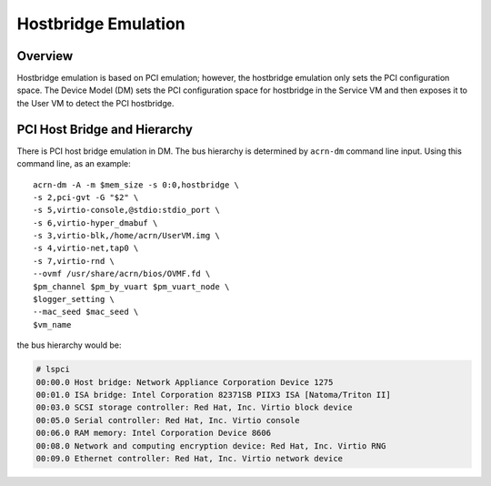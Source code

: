 .. _hostbridge_virt_hld:

Hostbridge Emulation
####################

Overview
********

Hostbridge emulation is based on PCI emulation; however, the hostbridge
emulation only sets the PCI configuration space. The Device Model (DM) sets the
PCI configuration space for hostbridge in the Service VM and then exposes it to
the User VM to detect the PCI hostbridge.

PCI Host Bridge and Hierarchy
*****************************

There is PCI host bridge emulation in DM. The bus hierarchy is determined by ``acrn-dm`` command line input. Using this command line, as an example::

        acrn-dm -A -m $mem_size -s 0:0,hostbridge \
        -s 2,pci-gvt -G "$2" \
        -s 5,virtio-console,@stdio:stdio_port \
        -s 6,virtio-hyper_dmabuf \
        -s 3,virtio-blk,/home/acrn/UserVM.img \
        -s 4,virtio-net,tap0 \
        -s 7,virtio-rnd \
        --ovmf /usr/share/acrn/bios/OVMF.fd \
        $pm_channel $pm_by_vuart $pm_vuart_node \
        $logger_setting \
        --mac_seed $mac_seed \
        $vm_name

the bus hierarchy would be:

.. code-block:: console

   # lspci
   00:00.0 Host bridge: Network Appliance Corporation Device 1275
   00:01.0 ISA bridge: Intel Corporation 82371SB PIIX3 ISA [Natoma/Triton II]
   00:03.0 SCSI storage controller: Red Hat, Inc. Virtio block device
   00:05.0 Serial controller: Red Hat, Inc. Virtio console
   00:06.0 RAM memory: Intel Corporation Device 8606
   00:08.0 Network and computing encryption device: Red Hat, Inc. Virtio RNG
   00:09.0 Ethernet controller: Red Hat, Inc. Virtio network device
